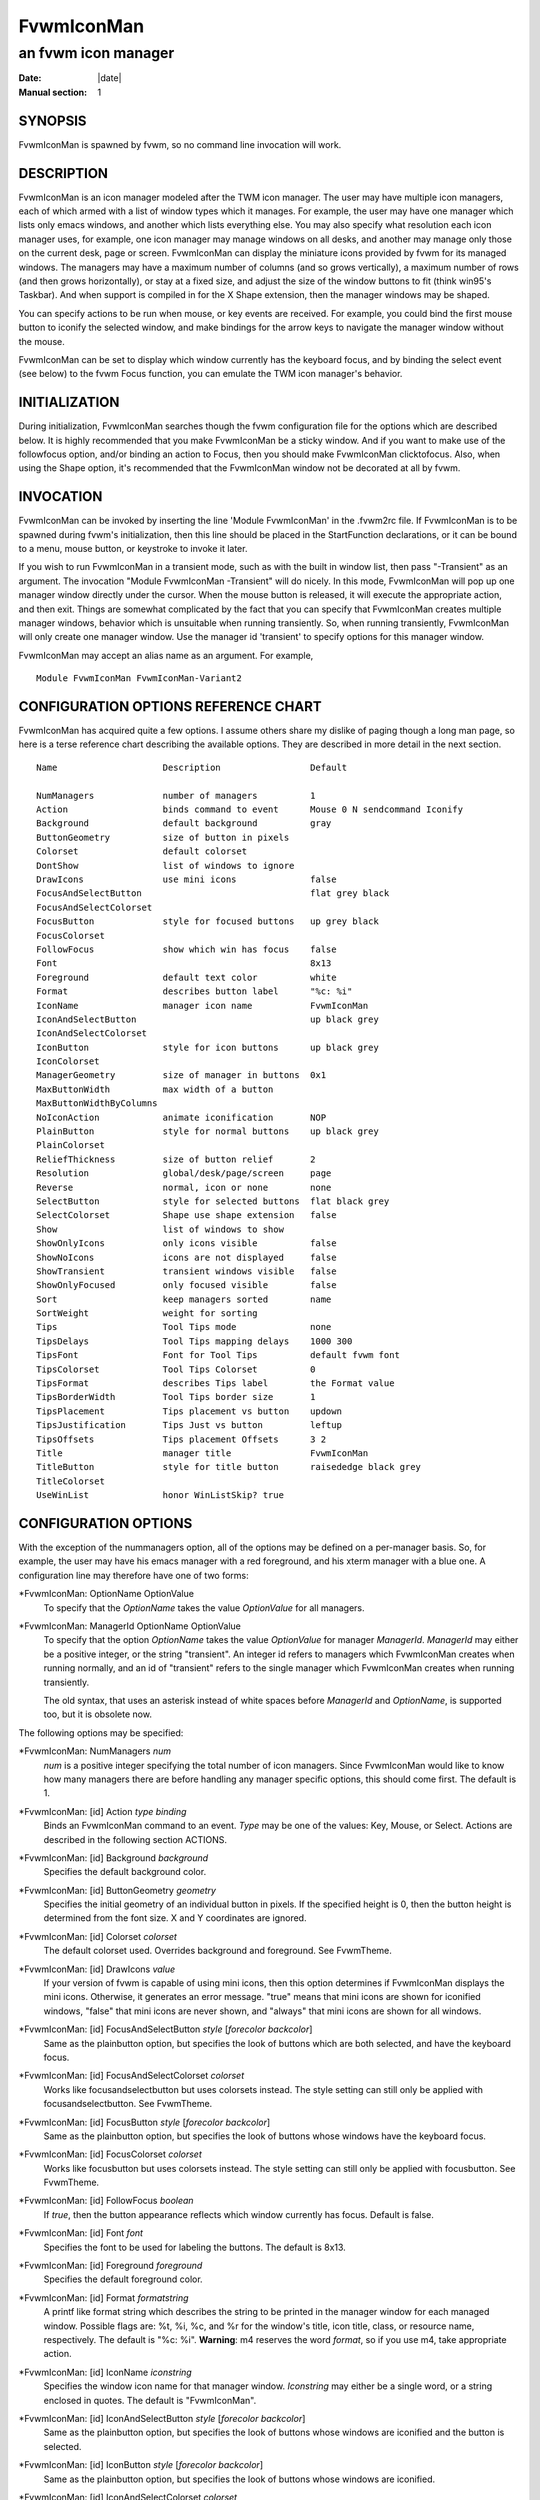 ========================================================================
FvwmIconMan
========================================================================

------------------------------------------------------------------------
an fvwm icon manager
------------------------------------------------------------------------

:Date: |date|
:Manual section: 1

SYNOPSIS
--------

FvwmIconMan is spawned by fvwm, so no command line invocation will work.

DESCRIPTION
-----------

FvwmIconMan is an icon manager modeled after the TWM icon manager. The
user may have multiple icon managers, each of which armed with a list of
window types which it manages. For example, the user may have one
manager which lists only emacs windows, and another which lists
everything else. You may also specify what resolution each icon manager
uses, for example, one icon manager may manage windows on all desks, and
another may manage only those on the current desk, page or screen.
FvwmIconMan can display the miniature icons provided by fvwm for its
managed windows. The managers may have a maximum number of columns (and
so grows vertically), a maximum number of rows (and then grows
horizontally), or stay at a fixed size, and adjust the size of the
window buttons to fit (think win95\'s Taskbar). And when support is
compiled in for the X Shape extension, then the manager windows may be
shaped.

You can specify actions to be run when mouse, or key events are
received. For example, you could bind the first mouse button to iconify
the selected window, and make bindings for the arrow keys to navigate
the manager window without the mouse.

FvwmIconMan can be set to display which window currently has the
keyboard focus, and by binding the select event (see below) to the fvwm
Focus function, you can emulate the TWM icon manager\'s behavior.

INITIALIZATION
--------------

During initialization, FvwmIconMan searches though the fvwm
configuration file for the options which are described below. It is
highly recommended that you make FvwmIconMan be a sticky window. And if
you want to make use of the followfocus option, and/or binding an action
to Focus, then you should make FvwmIconMan clicktofocus. Also, when
using the Shape option, it\'s recommended that the FvwmIconMan window not
be decorated at all by fvwm.

INVOCATION
----------

FvwmIconMan can be invoked by inserting the line \'Module FvwmIconMan\' in
the .fvwm2rc file. If FvwmIconMan is to be spawned during fvwm\'s
initialization, then this line should be placed in the StartFunction
declarations, or it can be bound to a menu, mouse button, or keystroke
to invoke it later.

If you wish to run FvwmIconMan in a transient mode, such as with the
built in window list, then pass "-Transient" as an argument. The
invocation "Module FvwmIconMan -Transient" will do nicely. In this mode,
FvwmIconMan will pop up one manager window directly under the cursor.
When the mouse button is released, it will execute the appropriate
action, and then exit. Things are somewhat complicated by the fact that
you can specify that FvwmIconMan creates multiple manager windows,
behavior which is unsuitable when running transiently. So, when running
transiently, FvwmIconMan will only create one manager window. Use the
manager id \'transient\' to specify options for this manager window.

FvwmIconMan may accept an alias name as an argument. For example,

::

  Module FvwmIconMan FvwmIconMan-Variant2

CONFIGURATION OPTIONS REFERENCE CHART
-------------------------------------

FvwmIconMan has acquired quite a few options. I assume others share my
dislike of paging though a long man page, so here is a terse reference
chart describing the available options. They are described in more
detail in the next section.

::

    Name                    Description                 Default
            
    NumManagers             number of managers          1
    Action                  binds command to event      Mouse 0 N sendcommand Iconify
    Background              default background          gray
    ButtonGeometry          size of button in pixels    
    Colorset                default colorset    
    DontShow                list of windows to ignore   
    DrawIcons               use mini icons              false
    FocusAndSelectButton                                flat grey black
    FocusAndSelectColorset
    FocusButton             style for focused buttons   up grey black
    FocusColorset
    FollowFocus             show which win has focus    false
    Font                                                8x13
    Foreground              default text color          white
    Format                  describes button label      "%c: %i"
    IconName                manager icon name           FvwmIconMan
    IconAndSelectButton                                 up black grey
    IconAndSelectColorset
    IconButton              style for icon buttons      up black grey
    IconColorset        
    ManagerGeometry         size of manager in buttons  0x1
    MaxButtonWidth          max width of a button
    MaxButtonWidthByColumns
    NoIconAction            animate iconification       NOP
    PlainButton             style for normal buttons    up black grey
    PlainColorset
    ReliefThickness         size of button relief       2
    Resolution              global/desk/page/screen     page
    Reverse                 normal, icon or none        none
    SelectButton            style for selected buttons  flat black grey
    SelectColorset          Shape use shape extension   false
    Show                    list of windows to show
    ShowOnlyIcons           only icons visible          false
    ShowNoIcons             icons are not displayed     false
    ShowTransient           transient windows visible   false
    ShowOnlyFocused         only focused visible        false
    Sort                    keep managers sorted        name
    SortWeight              weight for sorting
    Tips                    Tool Tips mode              none
    TipsDelays              Tool Tips mapping delays    1000 300
    TipsFont                Font for Tool Tips          default fvwm font
    TipsColorset            Tool Tips Colorset          0
    TipsFormat              describes Tips label        the Format value
    TipsBorderWidth         Tool Tips border size       1
    TipsPlacement           Tips placement vs button    updown
    TipsJustification       Tips Just vs button         leftup
    TipsOffsets             Tips placement Offsets      3 2
    Title                   manager title               FvwmIconMan
    TitleButton             style for title button      raisededge black grey
    TitleColorset
    UseWinList              honor WinListSkip? true

CONFIGURATION OPTIONS
---------------------

With the exception of the nummanagers option, all of the options may
be defined on a per-manager basis. So, for example, the user may have
his emacs manager with a red foreground, and his xterm manager with a
blue one. A configuration line may therefore have one of two forms:

\*FvwmIconMan: OptionName OptionValue
    To specify that the *OptionName* takes the value *OptionValue* for all
    managers.

\*FvwmIconMan: ManagerId OptionName OptionValue
    To specify that the option *OptionName* takes the value *OptionValue*
    for manager *ManagerId*. *ManagerId* may either be a positive integer,
    or the string "transient". An integer id refers to managers which
    FvwmIconMan creates when running normally, and an id of "transient"
    refers to the single manager which FvwmIconMan creates when running
    transiently.

    The old syntax, that uses an asterisk instead of white spaces before
    *ManagerId* and *OptionName*, is supported too, but it is obsolete now.

The following options may be specified:

\*FvwmIconMan: NumManagers *num*
    *num* is a positive integer specifying the total number of icon
    managers. Since FvwmIconMan would like to know how many managers there
    are before handling any manager specific options, this should come
    first. The default is 1.

\*FvwmIconMan: [id] Action *type binding*
    Binds an FvwmIconMan command to an event. *Type* may be one of the
    values: Key, Mouse, or Select. Actions are described in the following
    section ACTIONS.

\*FvwmIconMan: [id] Background *background*
    Specifies the default background color.

\*FvwmIconMan: [id] ButtonGeometry *geometry*
    Specifies the initial geometry of an individual button in pixels. If the
    specified height is 0, then the button height is determined from the
    font size. X and Y coordinates are ignored.

\*FvwmIconMan: [id] Colorset *colorset*
    The default colorset used. Overrides background and foreground. See
    FvwmTheme.

\*FvwmIconMan: [id] DrawIcons *value*
    If your version of fvwm is capable of using mini icons, then this option
    determines if FvwmIconMan displays the mini icons. Otherwise, it
    generates an error message. "true" means that mini icons are shown for
    iconified windows, "false" that mini icons are never shown, and "always"
    that mini icons are shown for all windows.

\*FvwmIconMan: [id] FocusAndSelectButton *style* [*forecolor backcolor*]
    Same as the plainbutton option, but specifies the look of buttons which
    are both selected, and have the keyboard focus.

\*FvwmIconMan: [id] FocusAndSelectColorset *colorset*
    Works like focusandselectbutton but uses colorsets instead. The style
    setting can still only be applied with focusandselectbutton. See
    FvwmTheme.

\*FvwmIconMan: [id] FocusButton *style* [*forecolor backcolor*]
    Same as the plainbutton option, but specifies the look of buttons whose
    windows have the keyboard focus.

\*FvwmIconMan: [id] FocusColorset *colorset*
    Works like focusbutton but uses colorsets instead. The style setting can
    still only be applied with focusbutton. See FvwmTheme.

\*FvwmIconMan: [id] FollowFocus *boolean*
    If *true*, then the button appearance reflects which window currently
    has focus. Default is false.

\*FvwmIconMan: [id] Font *font*
    Specifies the font to be used for labeling the buttons. The default is
    8x13.

\*FvwmIconMan: [id] Foreground *foreground*
    Specifies the default foreground color.

\*FvwmIconMan: [id] Format *formatstring*
    A printf like format string which describes the string to be printed in
    the manager window for each managed window. Possible flags are: %t, %i,
    %c, and %r for the window\'s title, icon title, class, or resource name,
    respectively. The default is "%c: %i". **Warning**: m4 reserves the word
    *format*, so if you use m4, take appropriate action.

\*FvwmIconMan: [id] IconName *iconstring*
    Specifies the window icon name for that manager window. *Iconstring* may
    either be a single word, or a string enclosed in quotes. The default is
    "FvwmIconMan".

\*FvwmIconMan: [id] IconAndSelectButton *style* [*forecolor backcolor*]
    Same as the plainbutton option, but specifies the look of buttons whose
    windows are iconified and the button is selected.

\*FvwmIconMan: [id] IconButton *style* [*forecolor backcolor*]
    Same as the plainbutton option, but specifies the look of buttons whose
    windows are iconified.

\*FvwmIconMan: [id] IconAndSelectColorset *colorset*
    Works like IconAndSelectButton but uses colorsets instead. The style
    setting can still only be applied with iconbutton. See FvwmTheme.

\*FvwmIconMan: [id] IconColorset *colorset*
    Works like iconbutton but uses colorsets instead. The style setting can
    still only be applied with iconbutton. See FvwmTheme.

\*FvwmIconMan: [id] ManagerGeometry *geometry*
    Specifies the initial geometry of the manager, in units of buttons. If
    *height* is 0, then the manager will use *width* columns, and will grow
    vertically once it has more than *width* windows. Likewise, if *width*
    is 0, it will use *height* rows, and grow horizontally. If both are
    nonzero, then the manager window will be exactly that size, and stay
    that way. As columns are created, the buttons will narrow to
    accommodate. If the geometry is specified with a negative y coordinate,
    then the window manager will grow upwards. Otherwise, it will grow
    downwards.

\*FvwmIconMan: [id] MaxButtonWidth *width*
    Defines a maximum for the width of a button (in pixels). By default
    there is no maximum. A value of 0 resets the default. The maximum is
    only used with a non growing manager (the ManagerGeometry option
    specifies non zero width and height).

\*FvwmIconMan: [id] MaxButtonWidthByColumns *col*
    This is another way to set the button width. col is the number of
    columns of icons. The button width is determined by dividing the total
    width of FvwmIconMan by the number of columns. For example if the width
    of FvwmIconMan manager is 1024, MaxButtonWidthByColumns is 4 then
    MaxButtonWidth is 256. This is useful when you do not know, at config
    time, the width of the manager, for example, for a swallowed
    FvwmIconMan.

\*FvwmIconMan: [id] NoIconAction *action*
    Tells FvwmIconMan to do *action* when a NoIcon style window is iconified
    or de-iconified. Relevant coordinates are appended to *action* so that
    the icon can be traced to an FvwmIconMan button. An example action is
    "\*FvwwmIconMan: NoIconAction SendToModule FvwmAnimate animate". A blank
    or null action turns this feature off.

\*FvwmIconMan: [id] PlainButton *style* [*forecolor backcolor*]
    Specifies how normal buttons look. *style* may be one of *flat*, *up*,
    *down*, *raisededge*, or *sunkedge*, and describes how the button is
    drawn. The color options are both optional, and if not set, then the
    default colors are used. If on a monochrome screen, then the *style*
    option is ignored, but must still be set.

\*FvwmIconMan: [id] PlainColorset *colorset*
    Works like plainbutton but uses colorsets instead. The style setting can
    still only be applied with plainbutton. See FvwmTheme.

\*FvwmIconMan: [id] ReliefThickness *num*
    *num* is an integer specifying the number of pixels thick that the
    relief at the edge of non-flat buttons should be. Setting this to 0 will
    produce flat buttons, as if the values for *FocusAndSelectButton*,
    *FocusButton*, *IconAndSelectButton*, *IconButton*, *PlainButton*,
    *SelectButton*, and *TitleButton* were all set to *flat*. If *num* is
    negative, the button will be inverted as if you had used *Reverse* for
    all classes.

\*FvwmIconMan: [id] Resolution *resolution*
    Specifies when the manager will display an entry for a certain window.
    *resolution* may take one of the following values: global, desk, page,
    screen, !desk, !page, or !screen. If global, then all windows of the
    appropriate type (see the show and dontshow options below) will be
    shown. If desk, then only those windows on the current desk are shown.
    If page, then only those windows on the current page are shown. If
    screen, then only those windows on the current Xinerama screen are
    shown. !desk reverses the sense of desk, displaying only those windows
    not on the current desk. Likewise, !page shows only those windows not on
    the current page and !screen shows only those windows not on the current
    Xinerama screen. The default is page. If Xinerama is not active or only
    a single screen is used, page and screen are equivalent.

    This configuration line is respected when FvwmIconMan is running as
    well, the resolution is changed dynamically.

\*FvwmIconMan: [id] Reverse *class*
    Causes certain classes of buttons to have their relief lines reversed so
    that up and down styles are reversed. This has no affect on flat
    buttons. The class can be icon, normal or none. The default is none.

\*FvwmIconMan: [id] SelectButton *style* [*forecolor backcolor*]
    Same as the plainbutton option, but specifies the look of buttons when
    the mouse is over them.

\*FvwmIconMan: [id] SelectColorset *colorset*
    Works like selectbutton but uses colorsets instead. The style setting
    can still only be applied with selectbutton. See FvwmTheme.

\*FvwmIconMan: [id] Shape *boolean*
    If *True*, then use make the window shaped. Probably only useful if you
    have multiple columns or rows. If FvwmIconMan wasn\'t compiled to support
    the Shape extension, this generates an error message. When using shaped
    windows, it\'s recommended that a fvwm style is made for FvwmIconMan that
    has no borders. Otherwise, fvwm will get confused.

\*FvwmIconMan: [id] Sort *value*
    If *name*, then the manager list is sorted by name. If *namewithcase*,
    then it is sorted by name sensitive to case. If *id*, then the manager
    list is sorted by the window id, which never changes after the window is
    created. If *weighted*, then the manager list is sorted by weight (see
    the description of *sortweight* below). Or it can be set to *none*,
    which results in no sorting. Default is *name*.

\*FvwmIconMan: [id] SortWeight *weight pattern-list*
    Assigns the specified *weight* to windows that match *pattern-list*. The
    list is made up of patterns of the form *type=pattern*, where type is
    one of *class*, *resource*, *title*, or *icon*, and pattern is an
    expression of the same format used in the fvwm style command
    (minimalistic shell pattern matching). Multiple sort weights can be
    given. Each window is matched against the list of sort weights, in
    order, and is given the weight from the first match. Lower-weighted
    windows are placed first in the manager list. For example:

    ::

        *FvwmIconMan: Sort       weighted
        *FvwmIconMan: SortWeight 1 class=XTerm title=special*
        *FvwmIconMan: SortWeight 10 class=XTerm
        *FvwmIconMan: SortWeight 5

    In this example, xterm windows whose titles start with "special" (weight
    1) are listed first, followed by everything but other xterms (weight 5),
    and the other xterms (weight 10) are listed last. If no default weight
    (empty pattern list) is given, the default weight is 0. Only relevant if
    the sort type is set to *weighted*.

\*FvwmIconMan: [id] Title *title-string*
    Specifies the window title string for that manager window. *Titlestring*
    may either be a single word, or a string enclosed in quotes. The default
    is "FvwmIconMan". This will be drawn in the title bar of the manager
    window, if any, and in the title button, which is the button drawn when
    the manager is empty.

\*FvwmIconMan: [id] TitleButton *style* [*forecolor backcolor*]
    Same as the plainbutton option, but specifies the look of the title
    button (the button drawn when the manager is empty). The manager\'s title
    is drawn in the title button.

\*FvwmIconMan: [id] UseWinList *boolean*
    If *true*, then honor the WinListSkip style flag. Otherwise, all windows
    are subject to possible management according to the show and dontshow
    lists.

The two following options control which windows get handled by which
managers. A manager can get two lists, one of windows to show, and one
of windows to ignore. If only the *show* list is given, then that
manager will show only the windows in the list. If only the *DontShow*
list is given, then the manager will show all windows except those in
the list. If both lists are given, then a window will be shown if it
is not in the *DontShow* list, and in the *Show* list. And finally, if
neither list is given, then the manager will handle all windows. Each
list is made up of patterns of the form *type=pattern*, where type is
one of *class*, *resource*, *title*, or *icon*, and pattern is an
expression of the same format used in the fvwm style command
(minimalistic shell pattern matching). Quotes around the pattern will
be taken as part of the expression. If a window could be handled by
more than one manager, then the manager with the lowest id gets it.

\*FvwmIconMan: [id] Show *pattern list*
    If a window matches one of the patterns in the list, then it may be
    handled by this manager.

\*FvwmIconMan: [id] DontShow *pattern list*
    If a window matches one of the patterns in the list, then it may not be
    handled by this manager.

\*FvwmIconMan: [id] ShowTransient *boolean*
    Show transient windows in the list (default false).

\*FvwmIconMan: [id] ShowOnlyIcons *boolean*
    Only iconified windows are shown if *boolean* is true.

\*FvwmIconMan: [id] ShowNoIcons *boolean*
    Only windows that are not iconified are shown if *boolean* is true.

\*FvwmIconMan: [id] ShowOnlyFocused *boolean*
    Only window with the focus is shown if *boolean* is true.

The following two options control tips.

\*FvwmIconMan: [id] Tips *value*
    where *value* can be always, needed or false. Default is false, no tips
    are displayed. With always, tips are enabled. With needed, a tip is
    displayed only if either the button string is truncated or the tip
    string is not equal to the button string. This configuration line is
    respected when FvwmIconMan is running as well.

\*FvwmIconMan: [id] TipsDelays *delay* [*mappeddelay*]
    where *delay* and *mappeddelay* are time out values in milliseconds. If
    no *mappeddelay* is given *delay* is assumed. Default is 1000 300. When
    the cursor is on a button, FvwmIconMan wait *delay* milliseconds before
    displaying the tip. In the case where a tip is already mapped and the
    cursor goes to another button, FvwmIconMan waits *mappeddelay*
    milliseconds before displaying the new tip.

\*FvwmIconMan: [id] TipsFont *fontname*
    Specifies the font to be used for tips. Default is the default fvwm
    font.

\*FvwmIconMan: [id] TipsColorset *colorset*
    Specifies the colors for tips window. Default is colorset 0. See
    FvwmTheme.

\*FvwmIconMan: [id] TipsFormat *formatstring*
    Similar to the Format option but for the tips window. The default is the
    format string from the Format option.

\*FvwmIconMan: [id] TipsBorderWidth *pixels*
    Specifies the border width (in pixels) of the tips window. Default is 1.

\*FvwmIconMan: [id] TipsPlacement *value*
    where *value* can be up, down, right, left, updown or leftright. This
    value specifies the position of the tips window relative to its button.
    Default is updown where buttons on the top half of the screen get tips
    below the button, otherwise the tips are above the button.

\*FvwmIconMan: [id] TipsJustification *value*
    where *value* can be leftup, rightdown or center. Specifies the
    justification (direction) of the tips window relative to its button
    after the tips window has been placed. Default is leftup which means
    that if a tip is placed above or below its button, then the left border
    of the tip and of the button are aligned. If the tip is placed on the
    left or on the right of its button, leftup aligns the top borders.
    rightdown and center work like leftup but in different directions. The
    alignment is adjusted by the TipsOffset option. See next option.

\*FvwmIconMan: [id] TipsOffsets *placementoffset justoffset*
    where *placementoffset* and *justoffset* are offsets in pixels for the
    TipsPlacement and TipsJustification configuration option. Default is 3
    2.

ACTIONS
-------

Actions are commands which may be bound to an event of the type: a key
press, a mouse click, or the mouse entering a window manager button -
denoted by the action types *Key*, *Mouse*, and *Select*.

Normally, actions bound to a mouse click are executed when the button is
pressed. In transient mode, the action is executed when the button is
released, since it is assumed that FvwmIconMan was bound to some mouse
event. A tip/warning: FvwmIconMan still keeps track of the mouse button
and any modifier keys in this case, so if you bind FvwmIconMan to say,
meta-button3, then it would be wise to ensure that the action you want
to execute will be executed when the meta-button3 event occurs (which
would be the button release, assuming you kept your finger on the meta
key).

The syntax for actions are:

**Key actions**: Key *Keysym Modifiers FunctionList*
    *Keysym* and *Modifiers* are exactly the same as for the fvwm *Key*
    command.

**Mouse actions**: Mouse *Button Modifiers FunctionList*
    *Button* and *Modifiers* are exactly the same as for the fvwm *Mouse*
    command.

**Select actions**: Select *FunctionList*
    A *FunctionList* is a sequence of commands separated by commas. They are
    executed in left to right order, in one shared context - which currently
    only contains a pointer to the "current" button. If a button is selected
    (typically by the mouse pointer sitting on it) when the action is
    executed, then the current button is initialized to that button.
    Otherwise, it points to nothing.

Most of the available commands then modify this "current" button, either
by moving it around, making it become the selected button, or sending
commands to fvwm acting on the window represented by that button. Note
that while this current button is initialized to be the selected button,
the selected button does not implicitly follow it around. This way, the
user can send commands to various windows, without changing which button
is selected.

Commands take five types of arguments: *Integer*, *Manager*, *Window*,
*Button*, and *String*. A *String* is a string specified exactly as for
fvwm - either in quotes or as a single word not in quotes. Again, you
may bind a sequence of commands to an event, by listing them separated
by commas.

*Window* and *Button* types look exactly the same in the .fvwm2rc file,
but are interpreted as either specifying a managed window, or a
FvwmIconMan button representing a window. They can either be an integer
(which is interpreted module N where N is the number of buttons - so 0
is the first and -1 is the last), or one of the strings: *Select*,
*Focus*, *Up*, *Down*, *Right*, *Left*, *Next*, *Prev*. *Select* and
*Focus* refer to the currently selected or focused button or window.
*Up*, *Down*, *Right*, and *Left* refer to the button or window above,
below, to the right of, or to the left of the current button in the
manager window, allowing navigation around the manager window. *Next*
and *Prev* designates the window, button, or manager after or before the
current button, allowing navigation of the one dimensional list of
windows which is drawn in the manager window. If the manager is sorted,
*Next* and *Prev* move through the windows in the sorted order.

The *Manager* type can either be an integer, *Next*, or *Prev*. The
meaning is analogous to that of the *Button* type, but in terms of the
integral index of the managers, restricted to managers which are
nonempty.

The following functions are currently defined:

bif *Button Integer/String*
    A relative branch instruction. If *Button* is *Select* or *Focus*, then
    take the branch if there is a selected button or a focused button. If
    *Button* is an integer, then branch if nonzero. If it is one of *Up*,
    *Down*, *Right*, *Left*, *Next*, *Prev*, then the branch is taken when
    the current button can move in that direction. If the branch is taken,
    then *Integer* commands are skipped. No backwards branches are allowed.

bifn *Button Integer/String*
    The complement of bif. The branch is taken if *Button* evaluates to
    false, by the criteria listed for bif.

gotobutton *Button*
    Sets current button to *Button*. If *Button* is an integer, then the
    current button is set to *Button* modulo the number of buttons, in the
    whichever manager contains the selected button, if any.

gotomanager *Manager*
    Sets button to button 0 of *Manager*. This will only go to a visible,
    nonempty manager. So an integral argument is taken modulo the number of
    such managers.

jmp *Integer/String*
    Executes a relative jump of *Integer* instructions. Backwards jumps are
    not allowed. The jump is computed relative to the instruction following
    the jmp.

label *String*
    Provides a label that previous instructions can jump to. It will not be
    visible to subsequent jump instructions, and the same label can be used
    multiple times in the same instruction list (though it would be perverse
    to do so.)

print *String*
    Prints *String* to the console. Useful for debugging actions.

printdebug
    Prints defined actions to the console. Should only be used by
    developers. To enable this command, set CONFIG and FUNCTIONS variables
    to \'1\' in the modules/FvwmIconMan/debug.h and recompile this module.

quit
    Quits FvwmIconMan.

refresh
    Causes all manager windows to redraw themselves.

ret
    Stop executing the entire action.

searchback *String*
    Sets button to button before the current one whose printed string in the
    manager window matches specified *String*, which may contain wildcards.

searchforward *String*
    Sets button to button after the current one whose printed string in the
    manager window matches specified *String*, which may contain wildcards.

select
    Selects the current button, if any. If a select action has been
    specified, it will then be run. Therefore, it is considered unwise
    to set the select button in the select action.

sendcommand *Command*
    Sends the fvwm command *Command* to the window represented by the
    current button, if any.

warp
    Warps cursor to current button, if any.

**Examples:**

::

    gotobutton select, gotobutton Down, select

Selects the button below the currently selected button. Since the
current button is already initialized to the selected button, this may
be shortened to "gotobutton Down, select".

::

    gotobutton Up, select

Selects the button above the currently selected button.

::

    gotobutton 0, select

Selects the first button of the current manager. If there is no current
manager, which is the case when no button is selected, then this does
nothing.

::

    gotobutton -1, select

Selects the last button of the current manager.

::

    gotobutton focus, select

Selects the button corresponding to the focused window.

::

    gotobutton focus, Iconify

Sends the fvwm command Iconify to the focused window. Note that this
does not change the selected button.

::

    bif Next 3, gotobutton 0, select, ret, gotobutton Next, select

If a button is selected, and it\'s the last button, go to button 0. If
it\'s not the last button, go to the next button. Otherwise, do nothing.
Basically, this action cycles through all buttons in the current
manager.

::

    bif select 7, bif focus 3, gotomanager 0, select, ret, gotobutton focus, \
      select, ret, gotobutton down, select

This is good for sending to FvwmIconMan with a SendToModule command. If
there is a selected button, it moves down. Otherwise, if there is a
focused button, it is selected. Otherwise, button 0 of manager 0 gets
selected.

::

    bif select Select, bif focus Focus, gotomanager 0, select, ret, label Focus, \
      gotobutton focus, select, ret, label Select, gotobutton down, select

Same as previous, but using the label instruction.

In addition to being bound to keys and mice, actions can be sent from
fvwm to FvwmIconMan via the SendToModule command. Don\'t quote the
command when using SendToModule. Also, due to a bug in the current
version of fvwm, don\'t quote FvwmIconMan either.

SAMPLE CONFIGURATIONS
---------------------

This first example is of a the simplest invocation of FvwmIconMan, which
only has one manager, and handles all windows:

::

    ##############################################################
    # Load any modules which should be started during
    # fvwm initialization
    ModulePath /usr/lib/X11/fvwm:/usr/bin/X11
    Module FvwmIconMan

    # Make FvwmIconMan title-bar-less, sticky, and give it an icon
    Style "Fvwm*"       Icon toolbox.xpm,NoTitle,NoHandles,Sticky
    Style "FvwmIconMan" HandleWidth 5, Handles, BorderWidth 5

    ##############################################################
    ##############################################################
    #Definitions used by the modules

    *FvwmIconMan: NumManagers       1
    *FvwmIconMan: Resolution        global
    *FvwmIconMan: Background        slategrey
    *FvwmIconMan: Foreground        white
    *FvwmIconMan: Font              7x13
    *FvwmIconMan: ButtonGeometry    100x0
    *FvwmIconMan: ManagerGeometry   1x0-0+0

This example is the Reader\'s Digest version of my personal
configuration. It has two managers, one for emacs and one for everything
else, minus things with no icon title. Only windows on the current page
are displayed. The use of the *drawicons* and *shape* options requires
that fvwm and FvwmIconMan are compiled with the correct options. Note
how the geometry and show options are specified per manager, and the
others are common to all:

::

    Style "FvwmIconMan" NoTitle, Sticky, WindowListSkip, BorderWidth 0
    Style "FvwmIconMan" HandleWidth 0
    
    Key F8 A N SendToModule FvwmIconMan bif select Select, bif focus Focus,  \
      gotomanager 0, select, sendcommand WarpToWindow, ret, label Focus, \   
      gotobutton focus, select, sendcommand WarpToWindow, ret, label Select, \
      gotobutton prev, select, sendcommand WarpToWindow
    Key F9 A N SendToModule FvwmIconMan bif select Select, bif focus Focus,  \
      gotomanager 0, select, sendcommand WarpToWindow, ret, label Focus, \
      gotobutton focus, select, sendcommand WarpToWindow, ret, label Select, \
      gotobutton next, select, sendcommand WarpToWindow
    
    *FvwmIconMan: NumManagers           2
    *FvwmIconMan: Resolution            page
    *FvwmIconMan: Background            steelblue
    *FvwmIconMan: Foreground            white
    *FvwmIconMan: Font                  7x13
    *FvwmIconMan: UseWinList            true
    *FvwmIconMan: DrawIcons             true
    *FvwmIconMan: Shape                 true
    *FvwmIconMan: FollowFocus           true
    *FvwmIconMan: Sort                  name
    *FvwmIconMan: PlainButton           up white steelblue
    *FvwmIconMan: SelectButton          down white steelblue
    *FvwmIconMan: FocusButton           up white brown
    *FvwmIconMan: FocusAndSelectButton  down white brown
    *FvwmIconMan: TitleButton           raisededge white steelblue
    *FvwmIconMan: NoIconAction          "SendToModule FvwmAnimate animate"
    
    *FvwmIconMan: 1 Title               "Emacs windows"
    *FvwmIconMan: 1 IconName            "FvwmIconMan: Emacs"
    *FvwmIconMan: 1 Format              "%i"
    *FvwmIconMan: 1 Show                resource=emacs resource=gemacs
    *FvwmIconMan: 1 ManagerGeometry     1x0-400+0
    *FvwmIconMan: 1 ButtonGeometry      200x0
    
    *FvwmIconMan: 2 Title               "All windows"
    *FvwmIconMan: 2 IconName            "FvwmIconMan: all"
    *FvwmIconMan: 2 Format              "%c: %i"
    *FvwmIconMan: 2 DontShow            icon=Untitled
    *FvwmIconMan: 2 ManagerGeometry     2x4-0+0
    *FvwmIconMan: 2 ButtonGeometry      200x0
    
    *FvwmIconMan: transient Geometry 194x100
    *FvwmIconMan: transient DontShow icon=Untitled
    *FvwmIconMan: transient Action   Mouse 0 A sendcommand select select Iconify
    
    *FvwmIconMan: Action    Mouse 1     N sendcommand Iconify
    *FvwmIconMan: Action    Mouse 2     N sendcommand WarpToWindow
    *FvwmIconMan: Action    Mouse 3     N sendcommand "Module FvwmIdent FvwmIdent"
    *FvwmIconMan: Action    Key   Left  N gotobutton Left, select
    *FvwmIconMan: Action    Key   Right N gotobutton Right, select
    *FvwmIconMan: Action    Key   Up    N gotobutton Up, select
    *FvwmIconMan: Action    Key   Down  N gotobutton Down, select
    *FvwmIconMan: Action    Key   q     N quit

UNFINISHED BUSINESS
-------------------

There is one bug that I know of. A honest to goodness solution to this
would be appreciated. When an icon manager is set to grow upwards or
leftwards, on some machines it may wander occasionally.

It doesn\'t handle windows without resource names as gracefully as it
should.

AUTHOR
------

Brady Montz (bradym@cs.arizona.edu).

THANKS
------

Thanks to:

    | David Berson <berson@cs.pitt.edu>,
    | Gren Klanderman <greg@alphatech.com>,
    | David Goldberg <dsg@mitre.org>,
    | Pete Forman <gsez020@compo.bedford.waii.com>,
    | Neil Moore <amethyst@maxwell.ml.org>,
    | Josh M. Osborne <stripes@va.pubnix.com,
    | Adam Rice <wysiwyg@glympton.airtime.co.uk>,
    | Chris Siebenmann <cks@hawkwind.utcs.toronto.edu>,
    | Bjorn Victor <victor@delial.docs.uu.se>.

for contributing either code or truly keen ideas.
